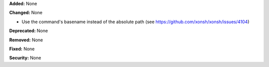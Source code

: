 **Added:** None

**Changed:** None

* Use the command's basename instead of the absolute path (see https://github.com/xonsh/xonsh/issues/4104)

**Deprecated:** None

**Removed:** None

**Fixed:** None

**Security:** None
